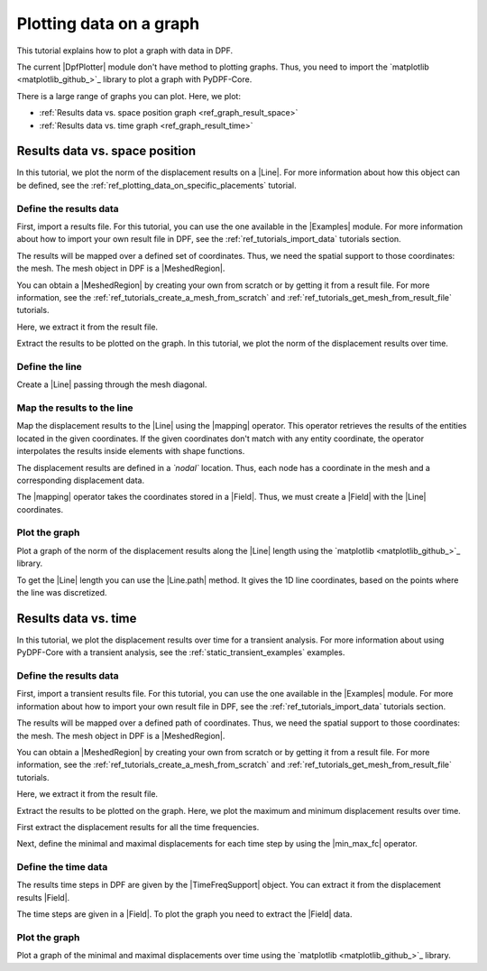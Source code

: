 .. _ref_plotting_a_graph:

========================
Plotting data on a graph
========================

.. |Line| replace:: :class:`Line <ansys.dpf.core.geometry.Line>`
.. |mapping| replace:: :class:`mapping <ansys.dpf.core.operators.mapping.on_coordinates.on_coordinates>`
.. |Line.path| replace:: :func:`Line.path<ansys.dpf.core.geometry.Line.path>`
.. |min_max_fc| replace:: :class:`min_max_fc <ansys.dpf.core.operators.min_max.min_max_fc.min_max_fc>`

This tutorial explains how to plot a graph with data in DPF.

The current |DpfPlotter| module don't have method to plotting graphs. Thus, you need to import the
`matplotlib <matplotlib_github_>`_ library to plot a graph with PyDPF-Core.

There is a large range of graphs you can plot. Here, we plot:

- :ref:`Results data vs. space position graph <ref_graph_result_space>`
- :ref:`Results data vs. time graph <ref_graph_result_time>`

.. _ref_graph_result_space:

Results data vs. space position
-------------------------------

In this tutorial, we plot the norm of the displacement results on a |Line|. For more information about how
this object can be defined, see the :ref:`ref_plotting_data_on_specific_placements` tutorial.

Define the results data
^^^^^^^^^^^^^^^^^^^^^^^

First, import a results file. For this tutorial, you can use the one available in the |Examples| module.
For more information about how to import your own result file in DPF, see
the :ref:`ref_tutorials_import_data` tutorials section.

.. jupyter-execute::

    # Import the ``ansys.dpf.core`` module
    from ansys.dpf import core as dpf
    # Import the examples module
    from ansys.dpf.core import examples
    # Import the operators module
    from ansys.dpf.core import operators as ops
    # Import the geometry module
    from ansys.dpf.core import geometry as geo

    # Import the ``matplotlib.pyplot`` module
    import matplotlib.pyplot as plt

    # Define the result file path
    result_file_path_1 = examples.find_static_rst()

The results will be mapped over a defined set of coordinates. Thus, we need the spatial support to
those coordinates: the mesh. The mesh object in DPF is a |MeshedRegion|.

You can obtain a |MeshedRegion| by creating your own from scratch or by getting it from a result file.
For more information, see the :ref:`ref_tutorials_create_a_mesh_from_scratch` and
:ref:`ref_tutorials_get_mesh_from_result_file` tutorials.

Here, we extract it from the result file.

.. jupyter-execute::

    # Create the model
    model_1 = dpf.Model(data_sources=result_file_path_1)

    # Extract the mesh
    meshed_region_1 = model_1.metadata.meshed_region

Extract the results to be plotted on the graph. In this tutorial, we plot the norm of the
displacement results over time.

.. jupyter-execute::

    # Get the displacement results
    disp_results_1 = model_1.results.displacement.eval()

Define the line
^^^^^^^^^^^^^^^

Create a |Line| passing through the mesh diagonal.

.. jupyter-execute::

    # Create the Line object
    line_1 = geo.Line(coordinates=[[0.0, 0.06, 0.0], [0.03, 0.03, 0.03]],
                       n_points=50
                       )

Map the results to the line
^^^^^^^^^^^^^^^^^^^^^^^^^^^

Map the displacement results to the |Line| using the |mapping| operator. This operator
retrieves the results of the entities located in the given coordinates. If the given coordinates don't
match with any entity coordinate, the operator interpolates the results inside elements with shape functions.

The displacement results are defined in a *`nodal`* location. Thus, each node has a coordinate in the
mesh and a corresponding displacement data.

The |mapping| operator takes the coordinates stored in a |Field|. Thus, we must create a |Field| with the
|Line| coordinates.

.. jupyter-execute::

    # Get the coordinates field
    line_coords_field = line_1.mesh.nodes.coordinates_field

    # Map the line coordinates with the displacement results
    mapped_disp_line = ops.mapping.on_coordinates(fields_container=disp_results_1,
                                                  coordinates=line_coords_field,
                                                  create_support=True,
                                                  mesh=meshed_region_1
                                                   ).eval()[0]

Plot the graph
^^^^^^^^^^^^^^

Plot a graph of the norm of the displacement results along the |Line| length using the
`matplotlib <matplotlib_github_>`_ library.

To get the |Line| length you can use the |Line.path| method. It gives the 1D line coordinates, based on
the points where the line was discretized.

.. jupyter-execute::

    # Define the norm of the displacement results
    norm_disp = ops.math.norm(field=mapped_disp_line).eval()

    # Define the point coordinates on the line length
    line_length_points = line_1.path

    # Define the plot figure
    plt.plot(line_length_points, norm_disp.data)

    # Graph formating
    plt.xlabel("Line length");  plt.ylabel("Displacement norm field"); plt.title("Displacement evolution on the line")

    # Display the graph
    plt.show()

.. _ref_graph_result_time:

Results data vs. time
---------------------

In this tutorial, we plot the displacement results over time for a transient analysis.
For more information about using PyDPF-Core with a transient analysis, see the :ref:`static_transient_examples` examples.

Define the results data
^^^^^^^^^^^^^^^^^^^^^^^

First, import a transient results file. For this tutorial, you can use the one available in the |Examples| module.
For more information about how to import your own result file in DPF, see
the :ref:`ref_tutorials_import_data` tutorials section.

.. jupyter-execute::

    # Import the ``ansys.dpf.core`` module
    from ansys.dpf import core as dpf
    # Import the examples module
    from ansys.dpf.core import examples
    # Import the operators module
    from ansys.dpf.core import operators as ops

    # Import the ``matplotlib.pyplot`` module
    import matplotlib.pyplot as plt

    # Define the result file path
    result_file_path_2 = examples.download_transient_result()

The results will be mapped over a defined path of coordinates. Thus, we need the spatial support to
those coordinates: the mesh. The mesh object in DPF is a |MeshedRegion|.

You can obtain a |MeshedRegion| by creating your own from scratch or by getting it from a result file.
For more information, see the :ref:`ref_tutorials_create_a_mesh_from_scratch` and
:ref:`ref_tutorials_get_mesh_from_result_file` tutorials.

Here, we extract it from the result file.

.. jupyter-execute::

    # Create the model
    model_2 = dpf.Model(data_sources=result_file_path_2)

    # Extract the mesh
    meshed_region_2 = model_2.metadata.meshed_region

Extract the results to be plotted on the graph. Here, we plot the maximum and minimum
displacement results over time.

First extract the displacement results for all the time frequencies.

.. jupyter-execute::

    # Get the displacement results
    disp_results_2 = model_2.results.displacement.on_all_time_freqs.eval()

Next, define the minimal and maximal displacements for each time step by using the |min_max_fc|
operator.

.. jupyter-execute::

    # Define the min_max operator and give the normed displacement results
    min_max_op = ops.min_max.min_max_fc(fields_container=ops.math.norm_fc(disp_results_2))

    # Get the max displacement results
    max_disp = min_max_op.eval(pin=1)

    # Get the min displacement results
    min_disp = min_max_op.eval(pin=0)

Define the time data
^^^^^^^^^^^^^^^^^^^^

The results time steps in DPF are given by the |TimeFreqSupport| object. You can extract it
from the displacement results |Field|.

.. jupyter-execute::

    # Define the time steps
    time_steps_1 = disp_results_2.time_freq_support.time_frequencies

    # Print the time frequencies
    print(time_steps_1)

The time steps are given in a |Field|. To plot the graph you need to extract the
|Field| data.

.. jupyter-execute::

    # Get the time steps data
    time_data = time_steps_1.data


Plot the graph
^^^^^^^^^^^^^^

Plot a graph of the minimal and maximal displacements over time using the
`matplotlib <matplotlib_github_>`_ library.

.. jupyter-execute::

    # Define the plot figure
    plt.plot(time_data, max_disp.data, "r", label="Max")
    plt.plot(time_data, min_disp.data, "b", label="Min")

    # Graph formating
    plt.xlabel("Time (s)"); plt.ylabel("Displacement (m)"); plt.legend();

    # Display the graph
    plt.show()
